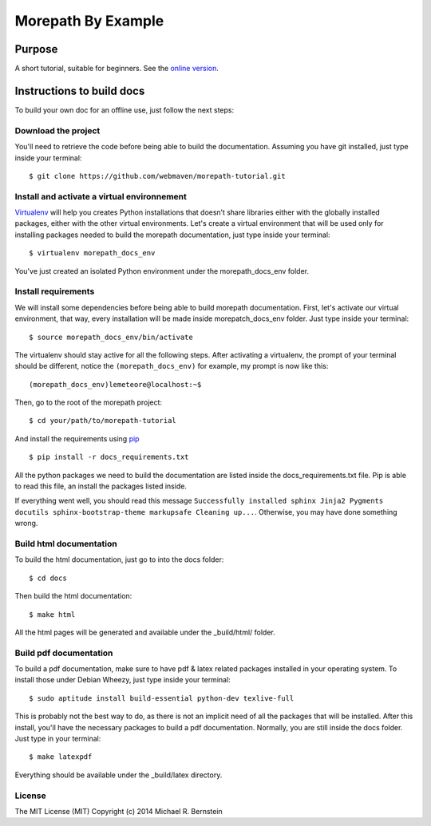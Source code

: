 Morepath By Example
===================

|docs|

Purpose
-------

A short tutorial, suitable for beginners. See the `online version`_.


Instructions to build docs
--------------------------
To build your own doc for an offline use, just follow the next steps:


Download the project
####################
You'll need to retrieve the code before being able to build the documentation.
Assuming you have git installed, just type inside your terminal::

      $ git clone https://github.com/webmaven/morepath-tutorial.git


Install and activate a virtual environnement
############################################
`Virtualenv`_ will help you creates Python installations that doesn’t share libraries either with the globally installed packages, either with the other virtual environments. Let's create a virtual environment that will be used only for installing packages needed to build the morepath documentation, just type inside your terminal::

      $ virtualenv morepath_docs_env


You've just created an isolated Python environment under the morepath_docs_env folder.


Install requirements
####################
We will install some dependencies before being able to build morepath documentation. First, let's activate our virtual environment, that way, every installation will be made inside morepatch_docs_env folder. Just type inside your terminal::

      $ source morepath_docs_env/bin/activate


The virtualenv should stay active for all the following steps. After activating a virtualenv, the prompt of your terminal should be different, notice the ``(morepath_docs_env)`` for example, my prompt is now like this::

      (morepath_docs_env)lemeteore@localhost:~$

Then, go to the root of the morepath project::

      $ cd your/path/to/morepath-tutorial


And install the requirements using `pip`_ ::

      $ pip install -r docs_requirements.txt

All the python packages we need to build the documentation are listed inside the docs_requirements.txt file. Pip is able to read this file, an install the packages listed inside.

If everything went well, you should read this message ``Successfully installed sphinx Jinja2 Pygments docutils sphinx-bootstrap-theme markupsafe Cleaning up...``. Otherwise, you may have done something wrong.



Build html documentation
########################
To build the html documentation, just go to into the docs folder::

      $ cd docs

Then build the html documentation::

     $ make html


All the html pages will be generated and available under the _build/html/ folder.


Build pdf documentation
#######################
To build a pdf documentation, make sure to have pdf & latex related packages installed in your operating system. To install those under Debian Wheezy, just type inside your terminal::

      $ sudo aptitude install build-essential python-dev texlive-full


This is probably not the best way to do, as there is not an implicit need of all the packages that will be installed. After this install, you'll have the necessary packages to build a pdf documentation. Normally, you are still inside the docs folder. Just type in your terminal::

      $ make latexpdf

Everything should be available under the _build/latex directory.

License
#######
The MIT License (MIT) Copyright (c) 2014 Michael R. Bernstein


.. _online version:
   http://morepath-tutorial.readthedocs.org/en/latest/

.. |docs| image:: https://readthedocs.org/projects/morepath-tutorial/badge/?version=latest
    :alt: Documentation Status
    :scale: 100%
    :target: https://readthedocs.org/projects/morepath-tutorial/

.. _Virtualenv:
   http://virtualenv.readthedocs.org/en/latest/index.html

.. _pip:
   http://pip.readthedocs.org/en/latest/quickstart.html
